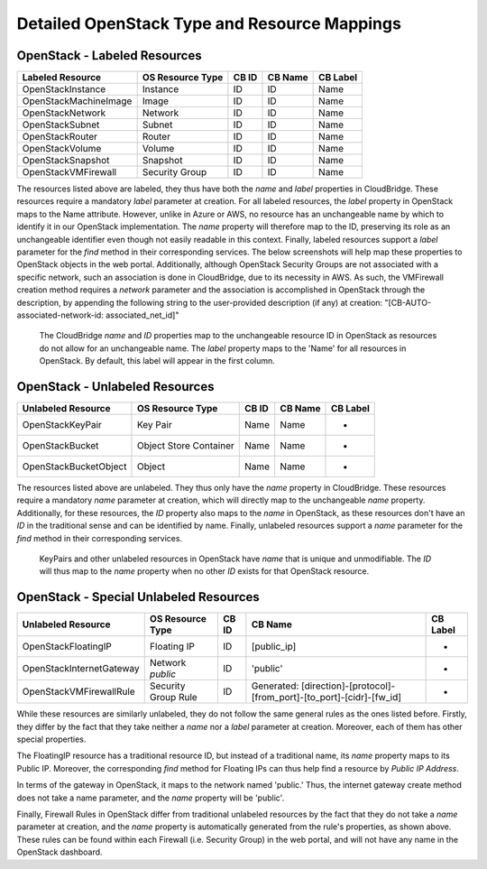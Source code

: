Detailed OpenStack Type and Resource Mappings
=============================================

OpenStack - Labeled Resources
-----------------------------
+------------------------+------------------------+-----------+----------------+----------+
| Labeled Resource       | OS Resource Type       | CB ID     | CB Name        | CB Label |
+========================+========================+===========+================+==========+
| OpenStackInstance      | Instance               | ID        | ID             | Name     |
+------------------------+------------------------+-----------+----------------+----------+
| OpenStackMachineImage  | Image                  | ID        | ID             | Name     |
+------------------------+------------------------+-----------+----------------+----------+
| OpenStackNetwork       | Network                | ID        | ID             | Name     |
+------------------------+------------------------+-----------+----------------+----------+
| OpenStackSubnet        | Subnet                 | ID        | ID             | Name     |
+------------------------+------------------------+-----------+----------------+----------+
| OpenStackRouter        | Router                 | ID        | ID             | Name     |
+------------------------+------------------------+-----------+----------------+----------+
| OpenStackVolume        | Volume                 | ID        | ID             | Name     |
+------------------------+------------------------+-----------+----------------+----------+
| OpenStackSnapshot      | Snapshot               | ID        | ID             | Name     |
+------------------------+------------------------+-----------+----------------+----------+
| OpenStackVMFirewall    | Security Group         | ID        | ID             | Name     |
+------------------------+------------------------+-----------+----------------+----------+

The resources listed above are labeled, they thus have both the `name` and
`label` properties in CloudBridge. These resources require a mandatory `label`
parameter at creation. For all labeled resources, the `label` property in
OpenStack maps to the Name attribute. However, unlike in Azure or AWS, no
resource has an unchangeable name by which to identify it in our OpenStack
implementation. The `name` property will therefore map to the ID, preserving
its role as an unchangeable identifier even though not easily readable in this
context. Finally, labeled resources support a `label` parameter for the `find`
method in their corresponding services. The below screenshots will help map
these properties to OpenStack objects in the web portal. Additionally, although
OpenStack Security Groups are not associated with a specific network, such an
association is done in CloudBridge, due to its necessity in AWS. As such, the
VMFirewall creation method requires a `network` parameter and the association
is accomplished in OpenStack through the description, by appending the
following string to the user-provided description (if any) at creation:
"[CB-AUTO-associated-network-id: associated_net_id]"

.. figure:: captures/os-instance-dash.png
   :alt: name, ID, and label properties for OS Instances

   The CloudBridge `name` and `ID` properties map to the unchangeable
   resource ID in OpenStack as resources do not allow for an unchangeable
   name. The `label` property maps to the 'Name' for all resources in
   OpenStack. By default, this label will appear in the first column.


OpenStack - Unlabeled Resources
-------------------------------
+-----------------------+------------------------+-------+---------+----------+
| Unlabeled Resource    | OS Resource Type       | CB ID | CB Name | CB Label |
+=======================+========================+=======+=========+==========+
| OpenStackKeyPair      | Key Pair               | Name  | Name    | -        |
+-----------------------+------------------------+-------+---------+----------+
| OpenStackBucket       | Object Store Container | Name  | Name    | -        |
+-----------------------+------------------------+-------+---------+----------+
| OpenStackBucketObject | Object                 | Name  | Name    | -        |
+-----------------------+------------------------+-------+---------+----------+

The resources listed above are unlabeled. They thus only have the `name`
property in CloudBridge. These resources require a mandatory `name`
parameter at creation, which will directly map to the unchangeable `name`
property. Additionally, for these resources, the `ID` property also maps to
the `name` in OpenStack, as these resources don't have an `ID` in the
traditional sense and can be identified by name. Finally, unlabeled resources
support a `name` parameter for the `find` method in their corresponding
services.

.. figure:: captures/os-kp-dash.png
   :alt: KeyPair details on OS dashboard

   KeyPairs and other unlabeled resources in OpenStack have `name` that is
   unique and unmodifiable. The `ID` will thus map to the `name` property when
   no other `ID` exists for that OpenStack resource.


OpenStack - Special Unlabeled Resources
---------------------------------------
+--------------------------+------------------------+-------+------------------------------------------------------------------------+----------+
| Unlabeled Resource       | OS Resource Type       | CB ID | CB Name                                                                | CB Label |
+==========================+========================+=======+========================================================================+==========+
| OpenStackFloatingIP      | Floating IP            | ID    | [public_ip]                                                            | -        |
+--------------------------+------------------------+-------+------------------------------------------------------------------------+----------+
| OpenStackInternetGateway | Network `public`       | ID    | 'public'                                                               | -        |
+--------------------------+------------------------+-------+------------------------------------------------------------------------+----------+
| OpenStackVMFirewallRule  | Security Group Rule    | ID    | Generated: [direction]-[protocol]-[from_port]-[to_port]-[cidr]-[fw_id] | -        |
+--------------------------+------------------------+-------+------------------------------------------------------------------------+----------+

While these resources are similarly unlabeled, they do not follow the same
general rules as the ones listed before. Firstly, they differ by the fact
that they take neither a `name` nor a `label` parameter at creation.
Moreover, each of them has other special properties.

The FloatingIP resource has a traditional resource ID, but instead of a
traditional name, its `name` property maps to its Public IP.
Moreover, the corresponding `find` method for Floating IPs can thus help
find a resource by `Public IP Address`.

In terms of the gateway in OpenStack, it maps to the network named 'public.'
Thus, the internet gateway create method does not take a name parameter, and
the `name` property will be 'public'.

Finally, Firewall Rules in OpenStack differ from traditional unlabeled resources
by the fact that they do not take a `name` parameter at creation, and the
`name` property is automatically generated from the rule's properties, as
shown above. These rules can be found within each Firewall (i.e. Security
Group) in the web portal, and will not have any name in the OpenStack dashboard.
